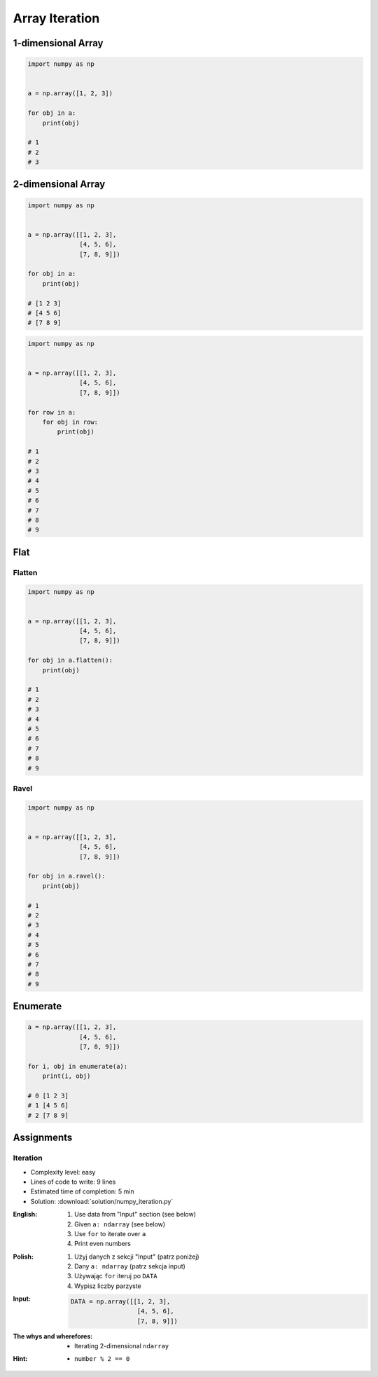 ***************
Array Iteration
***************


1-dimensional Array
===================
.. code-block:: python

    import numpy as np


    a = np.array([1, 2, 3])

    for obj in a:
        print(obj)

    # 1
    # 2
    # 3


2-dimensional Array
===================
.. code-block:: python

    import numpy as np


    a = np.array([[1, 2, 3],
                  [4, 5, 6],
                  [7, 8, 9]])

    for obj in a:
        print(obj)

    # [1 2 3]
    # [4 5 6]
    # [7 8 9]

.. code-block:: python

    import numpy as np


    a = np.array([[1, 2, 3],
                  [4, 5, 6],
                  [7, 8, 9]])

    for row in a:
        for obj in row:
            print(obj)

    # 1
    # 2
    # 3
    # 4
    # 5
    # 6
    # 7
    # 8
    # 9

Flat
====

Flatten
-------
.. code-block:: python

    import numpy as np


    a = np.array([[1, 2, 3],
                  [4, 5, 6],
                  [7, 8, 9]])

    for obj in a.flatten():
        print(obj)

    # 1
    # 2
    # 3
    # 4
    # 5
    # 6
    # 7
    # 8
    # 9

Ravel
-----
.. code-block:: python

    import numpy as np


    a = np.array([[1, 2, 3],
                  [4, 5, 6],
                  [7, 8, 9]])

    for obj in a.ravel():
        print(obj)

    # 1
    # 2
    # 3
    # 4
    # 5
    # 6
    # 7
    # 8
    # 9

Enumerate
=========
.. code-block:: python

    a = np.array([[1, 2, 3],
                  [4, 5, 6],
                  [7, 8, 9]])

    for i, obj in enumerate(a):
        print(i, obj)

    # 0 [1 2 3]
    # 1 [4 5 6]
    # 2 [7 8 9]


Assignments
===========

Iteration
---------
* Complexity level: easy
* Lines of code to write: 9 lines
* Estimated time of completion: 5 min
* Solution: :download:`solution/numpy_iteration.py`

:English:
    #. Use data from "Input" section (see below)
    #. Given ``a: ndarray`` (see below)
    #. Use ``for`` to iterate over ``a``
    #. Print even numbers

:Polish:
    #. Użyj danych z sekcji "Input" (patrz poniżej)
    #. Dany ``a: ndarray`` (patrz sekcja input)
    #. Używając ``for`` iteruj po ``DATA``
    #. Wypisz liczby parzyste

:Input:
    .. code-block:: python

        DATA = np.array([[1, 2, 3],
                          [4, 5, 6],
                          [7, 8, 9]])

:The whys and wherefores:
    * Iterating 2-dimensional ``ndarray``

:Hint:
    * ``number % 2 == 0``

